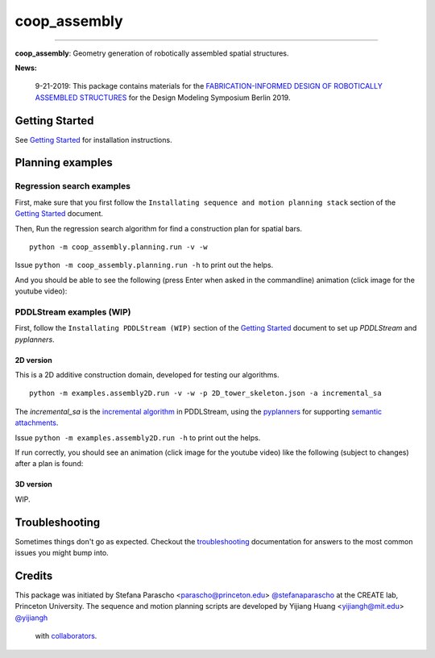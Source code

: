 =============
coop_assembly
=============

.. start-badges

.. image:: https://img.shields.io/badge/compas-0.18.1-blue
    :target: https://github.com/compas-dev/compas
    :alt: compas version

.. image:: https://img.shields.io/badge/compas-0.14.0-pink
    :target: https://github.com/compas-dev/compas_fab
    :alt: compas_fab version

-----

.. image:: https://img.shields.io/badge/License-MIT-blue
    :target: https://github.com/stefanaparascho/coop_assembly/blob/dev/LICENSE
    :alt: License MIT

.. image:: https://travis-ci.com/yijiangh/coop_assembly.svg?branch=dev
    :target: https://travis-ci.com/yijiangh/coop_assembly

.. image:: https://readthedocs.org/projects/coop-assembly/badge/?version=latest
    :target: https://coop-assembly.readthedocs.io/en/latest/?badge=latest
    :alt: Documentation Status

.. image:: https://coveralls.io/repos/github/yijiangh/coop_assembly/badge.svg?branch=dev
    :target: https://coveralls.io/github/yijiangh/coop_assembly?branch=dev

.. end-badges

.. Write project description

**coop_assembly**: Geometry generation of robotically assembled spatial structures.

**News:**

    9-21-2019: This package contains materials for the `FABRICATION-INFORMED DESIGN OF
    ROBOTICALLY ASSEMBLED STRUCTURES <https://design-modelling-symposium.de/workshops/fabrication-informed-design-of-robotically-assembled-structures/>`_
    for the Design Modeling Symposium Berlin 2019.

Getting Started
----------------

See `Getting Started <./docs/getting_started.rst>`_ for installation instructions.

Planning examples
-----------------

Regression search examples
``````````````````````````

First, make sure that you first follow the ``Installating sequence and motion planning stack`` section
of the `Getting Started <./docs/getting_started.rst>`_ document.

Then, Run the regression search algorithm for find a construction plan for spatial bars.

::

    python -m coop_assembly.planning.run -v -w

Issue ``python -m coop_assembly.planning.run -h`` to print out the helps.

And you should be able to see the following (press Enter when asked in the commandline) animation (click image for the youtube video):

.. image:: http://img.youtube.com/vi/KGrHz5gNqqc/0.jpg
    :target: http://www.youtube.com/watch?feature=player_embedded&v=KGrHz5gNqqc
    :alt: bar assembly simulated demo

PDDLStream examples (WIP)
`````````````````````````

First, follow the ``Installating PDDLStream (WIP)`` section
of the `Getting Started <./docs/getting_started.rst>`_ document to set up `PDDLStream` and `pyplanners`.

2D version
::::::::::

This is a 2D additive construction domain, developed for testing our algorithms.

::

    python -m examples.assembly2D.run -v -w -p 2D_tower_skeleton.json -a incremental_sa

The `incremental_sa` is the `incremental algorithm <https://arxiv.org/pdf/1802.08705.pdf>`_ in PDDLStream, using
the `pyplanners <https://github.com/caelan/pyplanners>`_ for supporting
`semantic attachments <http://www2.informatik.uni-freiburg.de/~ki/papers/dornhege-etal-icaps09.pdf>`_.

Issue ``python -m examples.assembly2D.run -h`` to print out the helps.

If run correctly, you should see an animation (click image for the youtube video) like the following
(subject to changes) after a plan is found:

.. image:: http://img.youtube.com/vi/xAPpfH2SzDo/0.jpg
    :target: http://www.youtube.com/watch?feature=player_embedded&v=xAPpfH2SzDo
    :alt: bar assembly simulated demo

3D version
::::::::::

WIP.

Troubleshooting
---------------

Sometimes things don't go as expected. Checkout the `troubleshooting <./docs/troubleshooting.rst>`_ documentation for answers to the most common issues you might bump into.

Credits
-------

This package was initiated by Stefana Parascho <parascho@princeton.edu> `@stefanaparascho <https://github.com/stefanaparascho>`_
at the CREATE lab, Princeton University.
The sequence and motion planning scripts are developed by Yijiang Huang <yijiangh@mit.edu> `@yijiangh <https://github.com/yijiangh>`_
 with `collaborators <./AUTHORS.rst>`_.
